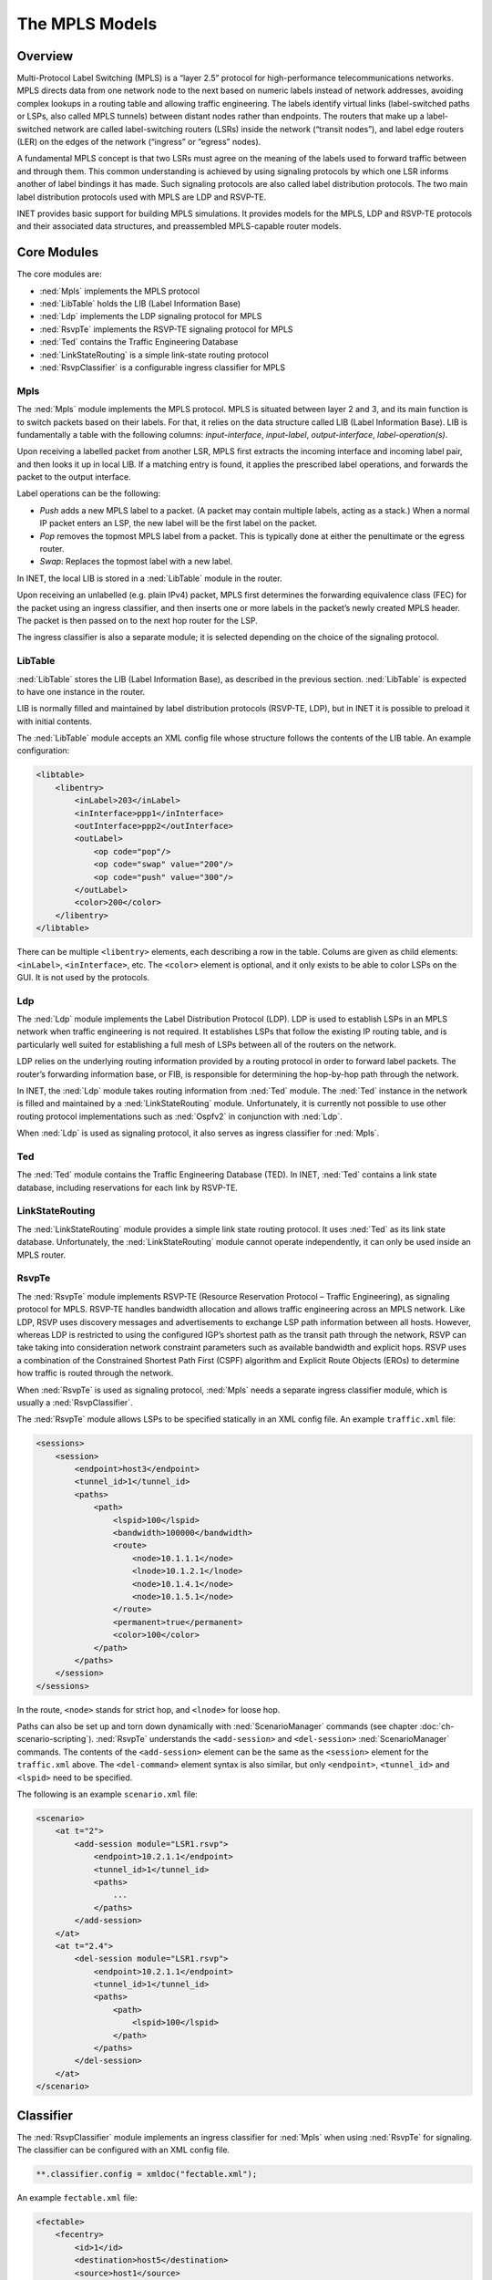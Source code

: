 .. _ug:cha:mpls:

The MPLS Models
===============

.. _ug:sec:mpls:overview:

Overview
--------

Multi-Protocol Label Switching (MPLS) is a “layer 2.5” protocol for
high-performance telecommunications networks. MPLS directs data from one
network node to the next based on numeric labels instead of network
addresses, avoiding complex lookups in a routing table and allowing
traffic engineering. The labels identify virtual links (label-switched
paths or LSPs, also called MPLS tunnels) between distant nodes rather
than endpoints. The routers that make up a label-switched network are
called label-switching routers (LSRs) inside the network (“transit
nodes”), and label edge routers (LER) on the edges of the network
(“ingress” or “egress” nodes).

A fundamental MPLS concept is that two LSRs must agree on the meaning of
the labels used to forward traffic between and through them. This common
understanding is achieved by using signaling protocols by which one LSR
informs another of label bindings it has made. Such signaling protocols
are also called label distribution protocols. The two main label
distribution protocols used with MPLS are LDP and RSVP-TE.

INET provides basic support for building MPLS simulations. It provides
models for the MPLS, LDP and RSVP-TE protocols and their associated data
structures, and preassembled MPLS-capable router models.

.. _ug:sec:mpls:core-modules:

Core Modules
------------

The core modules are:

-  :ned:`Mpls` implements the MPLS protocol

-  :ned:`LibTable` holds the LIB (Label Information Base)

-  :ned:`Ldp` implements the LDP signaling protocol for MPLS

-  :ned:`RsvpTe` implements the RSVP-TE signaling protocol for MPLS

-  :ned:`Ted` contains the Traffic Engineering Database

-  :ned:`LinkStateRouting` is a simple link-state routing protocol

-  :ned:`RsvpClassifier` is a configurable ingress classifier for MPLS

.. _ug:sec:mpls:mpls:

Mpls
~~~~

The :ned:`Mpls` module implements the MPLS protocol. MPLS is situated
between layer 2 and 3, and its main function is to switch packets based
on their labels. For that, it relies on the data structure called LIB
(Label Information Base). LIB is fundamentally a table with the
following columns: *input-interface*, *input-label*, *output-interface*,
*label-operation(s)*.

Upon receiving a labelled packet from another LSR, MPLS first extracts
the incoming interface and incoming label pair, and then looks it up in
local LIB. If a matching entry is found, it applies the prescribed label
operations, and forwards the packet to the output interface.

Label operations can be the following:

-  *Push* adds a new MPLS label to a packet. (A packet may contain
   multiple labels, acting as a stack.) When a normal IP packet enters
   an LSP, the new label will be the first label on the packet.

-  *Pop* removes the topmost MPLS label from a packet. This is typically
   done at either the penultimate or the egress router.

-  *Swap*: Replaces the topmost label with a new label.

In INET, the local LIB is stored in a :ned:`LibTable` module in the
router.

Upon receiving an unlabelled (e.g. plain IPv4) packet, MPLS first
determines the forwarding equivalence class (FEC) for the packet using
an ingress classifier, and then inserts one or more labels in the
packet’s newly created MPLS header. The packet is then passed on to the
next hop router for the LSP.

The ingress classifier is also a separate module; it is selected
depending on the choice of the signaling protocol.

.. _ug:sec:mpls:libtable:

LibTable
~~~~~~~~

:ned:`LibTable` stores the LIB (Label Information Base), as described in
the previous section. :ned:`LibTable` is expected to have one instance
in the router.

LIB is normally filled and maintained by label distribution protocols
(RSVP-TE, LDP), but in INET it is possible to preload it with initial
contents.

The :ned:`LibTable` module accepts an XML config file whose structure
follows the contents of the LIB table. An example configuration:

.. code-block:: xml

   <libtable>
       <libentry>
           <inLabel>203</inLabel>
           <inInterface>ppp1</inInterface>
           <outInterface>ppp2</outInterface>
           <outLabel>
               <op code="pop"/>
               <op code="swap" value="200"/>
               <op code="push" value="300"/>
           </outLabel>
           <color>200</color>
       </libentry>
   </libtable>

There can be multiple ``<libentry>`` elements, each describing a row
in the table. Colums are given as child elements: ``<inLabel>``,
``<inInterface>``, etc. The ``<color>`` element is optional, and
it only exists to be able to color LSPs on the GUI. It is not used by
the protocols.

.. _ug:sec:mpls:ldp:

Ldp
~~~

The :ned:`Ldp` module implements the Label Distribution Protocol (LDP).
LDP is used to establish LSPs in an MPLS network when traffic
engineering is not required. It establishes LSPs that follow the
existing IP routing table, and is particularly well suited for
establishing a full mesh of LSPs between all of the routers on the
network.

LDP relies on the underlying routing information provided by a routing
protocol in order to forward label packets. The router’s forwarding
information base, or FIB, is responsible for determining the hop-by-hop
path through the network.

In INET, the :ned:`Ldp` module takes routing information from :ned:`Ted`
module. The :ned:`Ted` instance in the network is filled and maintained
by a :ned:`LinkStateRouting` module. Unfortunately, it is currently not
possible to use other routing protocol implementations such as
:ned:`Ospfv2` in conjunction with :ned:`Ldp`.

When :ned:`Ldp` is used as signaling protocol, it also serves as ingress
classifier for :ned:`Mpls`.

.. _ug:sec:mpls:ted:

Ted
~~~

The :ned:`Ted` module contains the Traffic Engineering Database (TED).
In INET, :ned:`Ted` contains a link state database, including
reservations for each link by RSVP-TE.

.. _ug:sec:mpls:linkstaterouting:

LinkStateRouting
~~~~~~~~~~~~~~~~

The :ned:`LinkStateRouting` module provides a simple link state routing
protocol. It uses :ned:`Ted` as its link state database. Unfortunately,
the :ned:`LinkStateRouting` module cannot operate independently, it can
only be used inside an MPLS router.

.. _ug:sec:mpls:rsvpte:

RsvpTe
~~~~~~

The :ned:`RsvpTe` module implements RSVP-TE (Resource Reservation
Protocol – Traffic Engineering), as signaling protocol for MPLS. RSVP-TE
handles bandwidth allocation and allows traffic engineering across an
MPLS network. Like LDP, RSVP uses discovery messages and advertisements
to exchange LSP path information between all hosts. However, whereas LDP
is restricted to using the configured IGP’s shortest path as the transit
path through the network, RSVP can take taking into consideration
network constraint parameters such as available bandwidth and explicit
hops. RSVP uses a combination of the Constrained Shortest Path First
(CSPF) algorithm and Explicit Route Objects (EROs) to determine how
traffic is routed through the network.

When :ned:`RsvpTe` is used as signaling protocol, :ned:`Mpls` needs a
separate ingress classifier module, which is usually a
:ned:`RsvpClassifier`.

The :ned:`RsvpTe` module allows LSPs to be specified statically in an
XML config file. An example ``traffic.xml`` file:

.. code-block:: xml

   <sessions>
       <session>
           <endpoint>host3</endpoint>
           <tunnel_id>1</tunnel_id>
           <paths>
               <path>
                   <lspid>100</lspid>
                   <bandwidth>100000</bandwidth>
                   <route>
                       <node>10.1.1.1</node>
                       <lnode>10.1.2.1</lnode>
                       <node>10.1.4.1</node>
                       <node>10.1.5.1</node>
                   </route>
                   <permanent>true</permanent>
                   <color>100</color>
               </path>
           </paths>
       </session>
   </sessions>

In the route, ``<node>`` stands for strict hop, and ``<lnode>``
for loose hop.

Paths can also be set up and torn down dynamically with
:ned:`ScenarioManager` commands (see chapter :doc:`ch-scenario-scripting`).
:ned:`RsvpTe` understands the ``<add-session>`` and ``<del-session>``
:ned:`ScenarioManager` commands. The contents of the
``<add-session>`` element can be the same as the ``<session>``
element for the ``traffic.xml`` above. The ``<del-command>``
element syntax is also similar, but only ``<endpoint>``,
``<tunnel_id>`` and ``<lspid>`` need to be specified.

The following is an example ``scenario.xml`` file:

.. code-block:: xml

   <scenario>
       <at t="2">
           <add-session module="LSR1.rsvp">
               <endpoint>10.2.1.1</endpoint>
               <tunnel_id>1</tunnel_id>
               <paths>
                   ...
               </paths>
           </add-session>
       </at>
       <at t="2.4">
           <del-session module="LSR1.rsvp">
               <endpoint>10.2.1.1</endpoint>
               <tunnel_id>1</tunnel_id>
               <paths>
                   <path>
                       <lspid>100</lspid>
                   </path>
               </paths>
           </del-session>
       </at>
   </scenario>

.. _ug:sec:mpls:classifier:

Classifier
----------

The :ned:`RsvpClassifier` module implements an ingress classifier for
:ned:`Mpls` when using :ned:`RsvpTe` for signaling. The classifier can
be configured with an XML config file.

.. code-block:: ini

   **.classifier.config = xmldoc("fectable.xml");

An example ``fectable.xml`` file:

.. code-block:: xml

   <fectable>
       <fecentry>
           <id>1</id>
           <destination>host5</destination>
           <source>host1</source>
           <tunnel_id>1</tunnel_id>
           <lspid>100</lspid>
       </fecentry>
   </fectable>

.. _ug:sec:mpls:mpls-enabled-router-models:

MPLS-Enabled Router Models
--------------------------

INET provides the following pre-assembled MPLS routers:

-  :ned:`LdpMplsRouter` is an MPLS router with the LDP signaling
   protocol

-  :ned:`RsvpMplsRouter` is an MPLS router with the RSVP-TE signaling
   protocol
